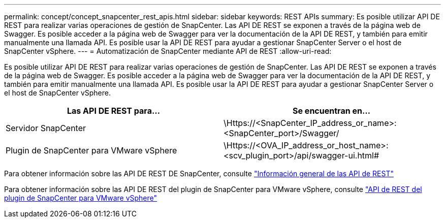 ---
permalink: concept/concept_snapcenter_rest_apis.html 
sidebar: sidebar 
keywords: REST APIs 
summary: Es posible utilizar API DE REST para realizar varias operaciones de gestión de SnapCenter. Las API DE REST se exponen a través de la página web de Swagger. Es posible acceder a la página web de Swagger para ver la documentación de la API DE REST, y también para emitir manualmente una llamada API. Es posible usar la API DE REST para ayudar a gestionar SnapCenter Server o el host de SnapCenter vSphere. 
---
= Automatización de SnapCenter mediante API de REST
:allow-uri-read: 


[role="lead"]
Es posible utilizar API DE REST para realizar varias operaciones de gestión de SnapCenter. Las API DE REST se exponen a través de la página web de Swagger. Es posible acceder a la página web de Swagger para ver la documentación de la API DE REST, y también para emitir manualmente una llamada API. Es posible usar la API DE REST para ayudar a gestionar SnapCenter Server o el host de SnapCenter vSphere.

|===
| Las API DE REST para... | Se encuentran en... 


 a| 
Servidor SnapCenter
 a| 
\Https://<SnapCenter_IP_address_or_name>:<SnapCenter_port>/Swagger/



 a| 
Plugin de SnapCenter para VMware vSphere
 a| 
\Https://<OVA_IP_address_or_host_name>:<scv_plugin_port>/api/swagger-ui.html#

|===
Para obtener información sobre las API DE REST DE SnapCenter, consulte link:../sc-automation/overview_rest_apis.html["Información general de las API de REST"^]

Para obtener información sobre las API DE REST del plugin de SnapCenter para VMware vSphere, consulte https://docs.netapp.com/us-en/sc-plugin-vmware-vsphere/scpivs44_rest_apis_overview.html["API de REST del plugin de SnapCenter para VMware vSphere"^]
